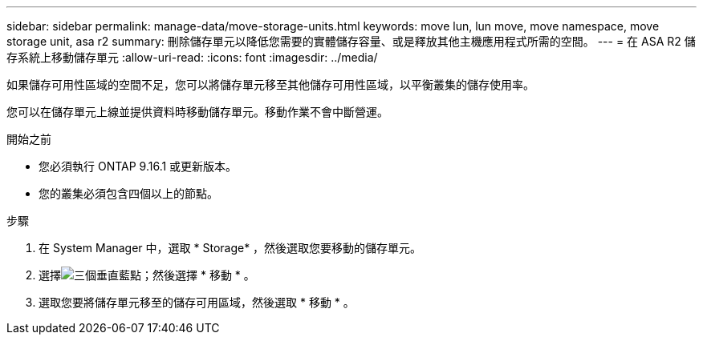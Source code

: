 ---
sidebar: sidebar 
permalink: manage-data/move-storage-units.html 
keywords: move lun, lun move, move namespace, move storage unit, asa r2 
summary: 刪除儲存單元以降低您需要的實體儲存容量、或是釋放其他主機應用程式所需的空間。 
---
= 在 ASA R2 儲存系統上移動儲存單元
:allow-uri-read: 
:icons: font
:imagesdir: ../media/


[role="lead"]
如果儲存可用性區域的空間不足，您可以將儲存單元移至其他儲存可用性區域，以平衡叢集的儲存使用率。

您可以在儲存單元上線並提供資料時移動儲存單元。移動作業不會中斷營運。

.開始之前
* 您必須執行 ONTAP 9.16.1 或更新版本。
* 您的叢集必須包含四個以上的節點。


.步驟
. 在 System Manager 中，選取 * Storage* ，然後選取您要移動的儲存單元。
. 選擇image:icon_kabob.gif["三個垂直藍點"]；然後選擇 * 移動 * 。
. 選取您要將儲存單元移至的儲存可用區域，然後選取 * 移動 * 。

